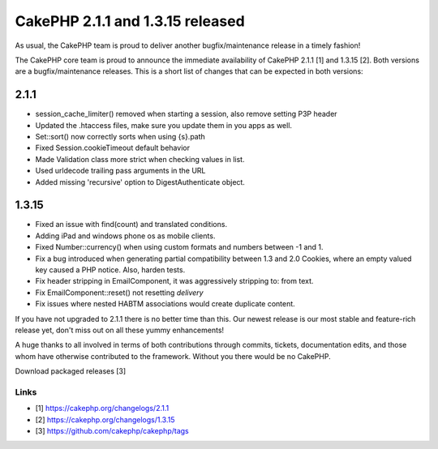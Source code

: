 CakePHP 2.1.1 and 1.3.15 released
=================================

As usual, the CakePHP team is proud to deliver another
bugfix/maintenance release in a timely fashion!

The CakePHP core team is proud to announce the immediate availability
of CakePHP 2.1.1 [1] and 1.3.15 [2]. Both versions are a
bugfix/maintenance releases. This is a short list of changes that can
be expected in both versions:


2.1.1
-----

+ session_cache_limiter() removed when starting a session, also remove
  setting P3P header
+ Updated the .htaccess files, make sure you update them in you apps
  as well.
+ Set::sort() now correctly sorts when using {s}.path
+ Fixed Session.cookieTimeout default behavior
+ Made Validation class more strict when checking values in list.
+ Used urldecode trailing pass arguments in the URL
+ Added missing 'recursive' option to DigestAuthenticate object.



1.3.15
------

+ Fixed an issue with find(count) and translated conditions.
+ Adding iPad and windows phone os as mobile clients.
+ Fixed Number::currency() when using custom formats and numbers
  between -1 and 1.
+ Fix a bug introduced when generating partial compatibility between
  1.3 and 2.0 Cookies, where an empty valued key caused a PHP notice.
  Also, harden tests.
+ Fix header stripping in EmailComponent, it was aggressively
  stripping to: from text.
+ Fix EmailComponent::reset() not resetting `delivery`
+ Fix issues where nested HABTM associations would create duplicate
  content.

If you have not upgraded to 2.1.1 there is no better time than this.
Our newest release is our most stable and feature-rich release yet,
don't miss out on all these yummy enhancements!

A huge thanks to all involved in terms of both contributions through
commits, tickets, documentation edits, and those whom have otherwise
contributed to the framework. Without you there would be no CakePHP.

Download packaged releases [3]


Links
~~~~~

+ [1] `https://cakephp.org/changelogs/2.1.1`_
+ [2] `https://cakephp.org/changelogs/1.3.15`_
+ [3] `https://github.com/cakephp/cakephp/tags`_




.. _https://github.com/cakephp/cakephp/tags: https://github.com/cakephp/cakephp/tags
.. _https://cakephp.org/changelogs/1.3.15: https://cakephp.org/changelogs/1.3.15
.. _https://cakephp.org/changelogs/2.1.1: https://cakephp.org/changelogs/2.1.1

.. author:: lorenzo
.. categories:: news
.. tags:: 1.3,2.1,News

